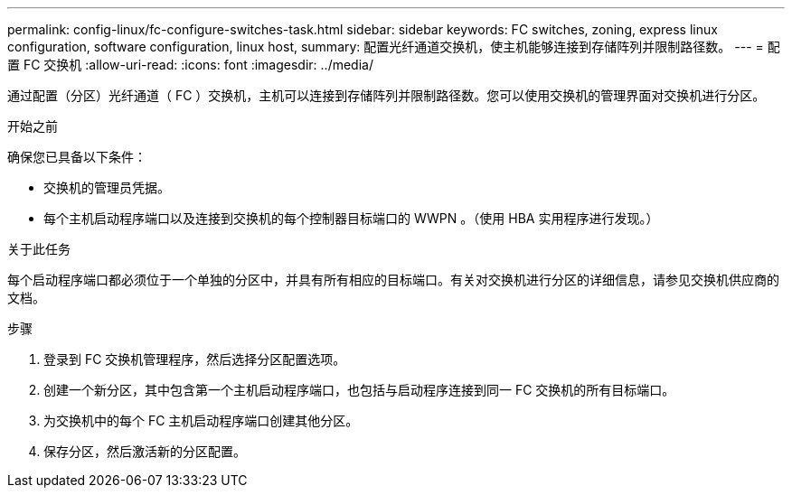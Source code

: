 ---
permalink: config-linux/fc-configure-switches-task.html 
sidebar: sidebar 
keywords: FC switches, zoning, express linux configuration, software configuration, linux host, 
summary: 配置光纤通道交换机，使主机能够连接到存储阵列并限制路径数。 
---
= 配置 FC 交换机
:allow-uri-read: 
:icons: font
:imagesdir: ../media/


[role="lead"]
通过配置（分区）光纤通道（ FC ）交换机，主机可以连接到存储阵列并限制路径数。您可以使用交换机的管理界面对交换机进行分区。

.开始之前
确保您已具备以下条件：

* 交换机的管理员凭据。
* 每个主机启动程序端口以及连接到交换机的每个控制器目标端口的 WWPN 。（使用 HBA 实用程序进行发现。）


.关于此任务
每个启动程序端口都必须位于一个单独的分区中，并具有所有相应的目标端口。有关对交换机进行分区的详细信息，请参见交换机供应商的文档。

.步骤
. 登录到 FC 交换机管理程序，然后选择分区配置选项。
. 创建一个新分区，其中包含第一个主机启动程序端口，也包括与启动程序连接到同一 FC 交换机的所有目标端口。
. 为交换机中的每个 FC 主机启动程序端口创建其他分区。
. 保存分区，然后激活新的分区配置。

